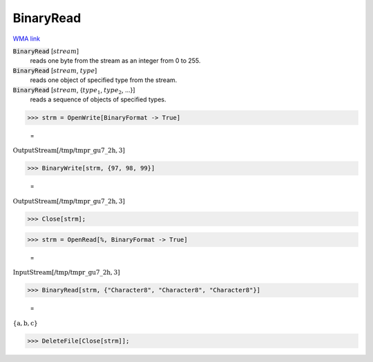 BinaryRead
==========

`WMA link <https://reference.wolfram.com/language/ref/BinaryRead.html>`_


:code:`BinaryRead` [:math:`stream`]
    reads one byte from the stream as an integer from 0 to 255.

:code:`BinaryRead` [:math:`stream`, :math:`type`]
    reads one object of specified type from the stream.

:code:`BinaryRead` [:math:`stream`, {:math:`type_1`, :math:`type_2`, ...}]
    reads a sequence of objects of specified types.





>>> strm = OpenWrite[BinaryFormat -> True]

    =
:math:`\text{OutputStream}\left[\text{/tmp/tmpr\_gu7\_2h},3\right]`


>>> BinaryWrite[strm, {97, 98, 99}]

    =
:math:`\text{OutputStream}\left[\text{/tmp/tmpr\_gu7\_2h},3\right]`


>>> Close[strm];


>>> strm = OpenRead[%, BinaryFormat -> True]

    =
:math:`\text{InputStream}\left[\text{/tmp/tmpr\_gu7\_2h},3\right]`


>>> BinaryRead[strm, {"Character8", "Character8", "Character8"}]

    =
:math:`\left\{\text{a},\text{b},\text{c}\right\}`


>>> DeleteFile[Close[strm]];


